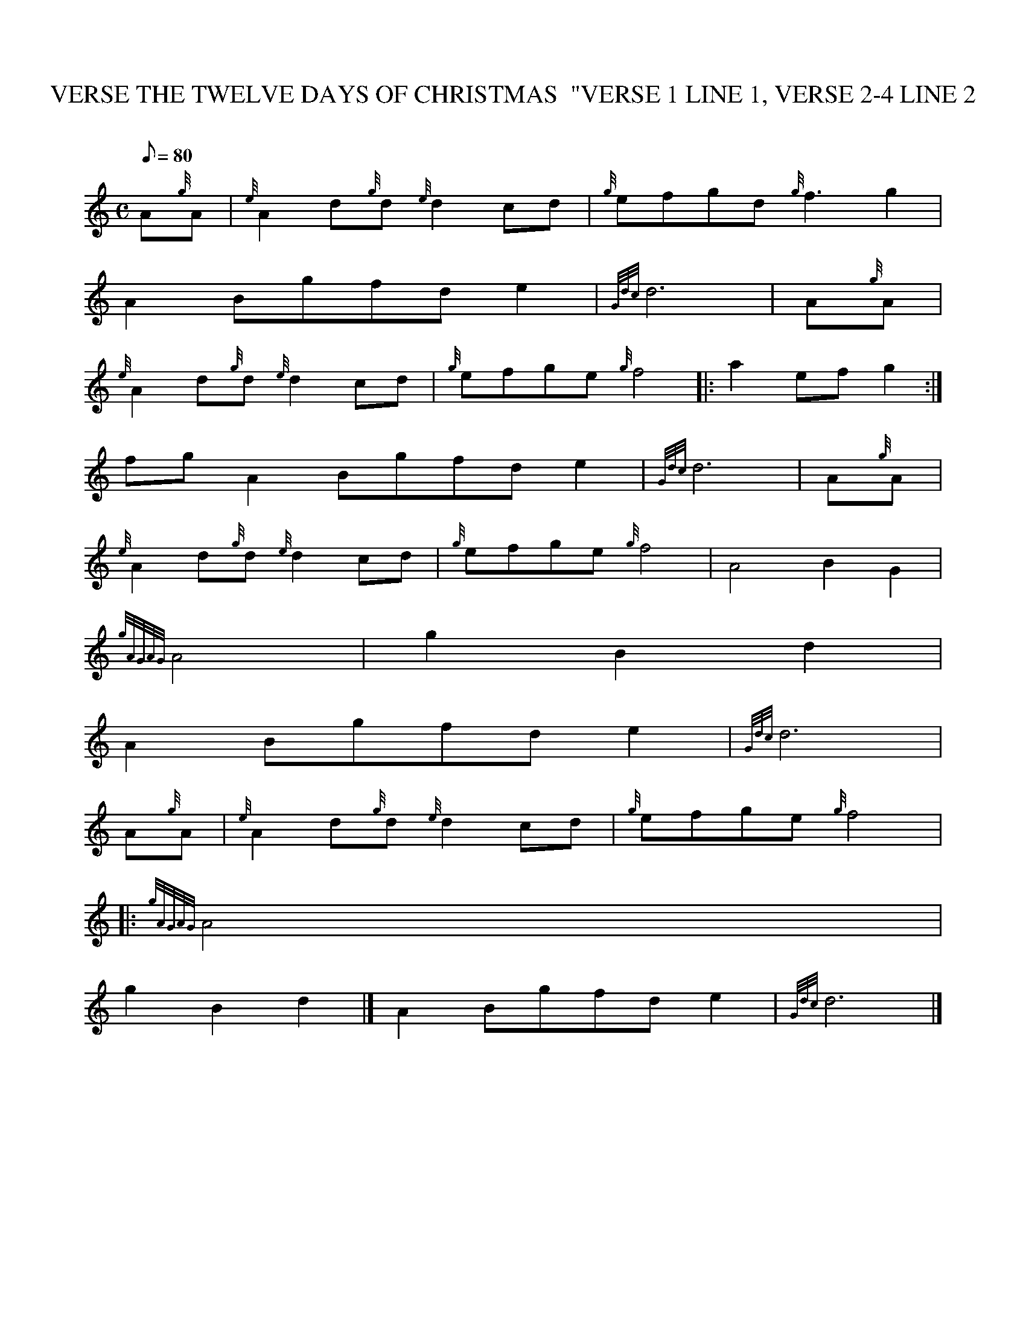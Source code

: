 X: 1
T:THE TWELVE DAYS OF CHRISTMAS  "VERSE 1 LINE 1, VERSE 2-4 LINE 2, VERSE
M:C
L:1/8
Q:80
C:
S:
K:HP
A{g}A|
{e}A2d{g}d{e}d2cd|
{g}efgd{g}f3g2|  !
A2Bgfde2|
{Gdc}d6|
A{g}A|  !
{e}A2d{g}d{e}d2cd|
{g}efge{g}f4|:
a2efg2:|  !
fgA2Bgfde2|
{Gdc}d6|
A{g}A|  !
{e}A2d{g}d{e}d2cd|
{g}efge{g}f4|
A4B2G2|  !
{gAGAG}A4|
M:3/4 agfdd2|
g2B2d2|  !
M:C edcBA2fg|
A2Bgfde2|
{Gdc}d6|  !
A{g}A|
{e}A2d{g}d{e}d2cd|
{g}efge{g}f4|:  !
M:3/4 a2efge:|
M:C A4B2A2|
{gAGAG}A4|  !
M:3/4 aGfed2|
g2B2d2|]
M:C edcBA2fg|  !
A2Bgfde2|
{Gdc}d6|]
